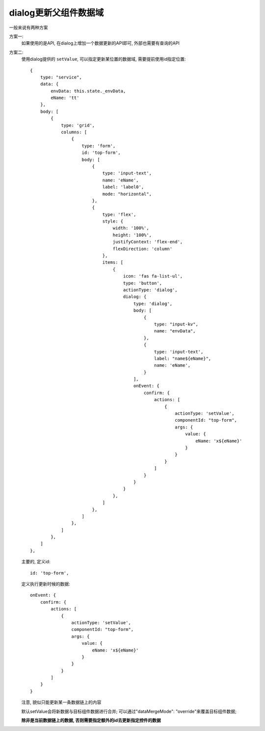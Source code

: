 
===========================
dialog更新父组件数据域
===========================

.. post:: 2023-03-01 00:19:35
  :tags: 框架, amis, 问题
  :category: 前端
  :author: YanQue
  :location: CD
  :language: zh-cn

一般来说有两种方案

方案一:
  如果使用的是API, 在dialog上增加一个数据更新的API即可,
  外部也需要有查询的API
方案二:
  使用dialog提供的 ``setValue``, 可以指定更新某位置的数据域,
  需要提前使用id指定位置::

    {
        type: "service",
        data: {
            envData: this.state._envData,
            eName: 'tt'
        },
        body: [
            {
                type: 'grid',
                columns: [
                    {
                        type: 'form',
                        id: 'top-form',
                        body: [
                            {
                                type: 'input-text',
                                name: 'eName',
                                label: 'label0',
                                mode: "horizontal",
                            },
                            {
                                type: 'flex',
                                style: {
                                    width: '100%',
                                    height: '100%',
                                    justifyContext: 'flex-end',
                                    flexDirection: 'column'
                                },
                                items: [
                                    {
                                        icon: 'fas fa-list-ul',
                                        type: 'button',
                                        actionType: 'dialog',
                                        dialog: {
                                            type: 'dialog',
                                            body: [
                                                {
                                                    type: "input-kv",
                                                    name: "envData",
                                                },
                                                {
                                                    type: 'input-text',
                                                    label: "name${eName}",
                                                    name: 'eName',
                                                }
                                            ],
                                            onEvent: {
                                                confirm: {
                                                    actions: [
                                                        {
                                                            actionType: 'setValue',
                                                            componentId: "top-form",
                                                            args: {
                                                                value: {
                                                                    eName: 'x${eName}'
                                                                }
                                                            }
                                                        }
                                                    ]
                                                }
                                            }
                                        }
                                    },
                                ]
                            },
                        ]
                    },
                ]
            },
        ]
    },

  主要的, 定义id::

    id: 'top-form',

  定义执行更新时候的数据::

    onEvent: {
        confirm: {
            actions: [
                {
                    actionType: 'setValue',
                    componentId: "top-form",
                    args: {
                        value: {
                            eName: 'x${eName}'
                        }
                    }
                }
            ]
        }
    }

  注意, 貌似只能更新某一条数据链上的内容

  默认setValue会将新数据与目标组件数据进行合并;
  可以通过"dataMergeMode": "override"来覆盖目标组件数据;

  **除非是当前数据链上的数据, 否则需要指定额外的id去更新指定控件的数据**



